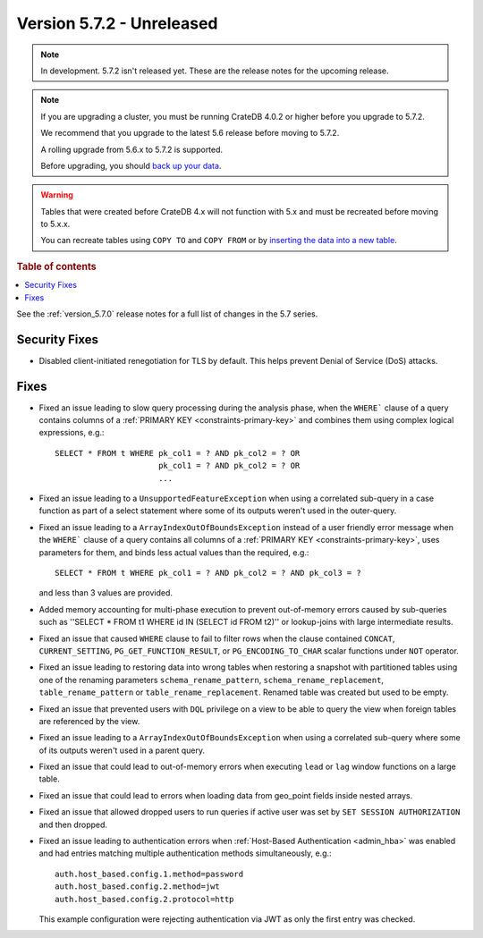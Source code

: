 .. _version_5.7.2:

==========================
Version 5.7.2 - Unreleased
==========================


.. comment 1. Remove the " - Unreleased" from the header above and adjust the ==
.. comment 2. Remove the NOTE below and replace with: "Released on 20XX-XX-XX."
.. comment    (without a NOTE entry, simply starting from col 1 of the line)
.. NOTE::
    In development. 5.7.2 isn't released yet. These are the release notes for
    the upcoming release.

.. NOTE::
    If you are upgrading a cluster, you must be running CrateDB 4.0.2 or higher
    before you upgrade to 5.7.2.

    We recommend that you upgrade to the latest 5.6 release before moving to
    5.7.2.

    A rolling upgrade from 5.6.x to 5.7.2 is supported.

    Before upgrading, you should `back up your data`_.

.. WARNING::

    Tables that were created before CrateDB 4.x will not function with 5.x
    and must be recreated before moving to 5.x.x.

    You can recreate tables using ``COPY TO`` and ``COPY FROM`` or by
    `inserting the data into a new table`_.

.. _back up your data: https://crate.io/docs/crate/reference/en/latest/admin/snapshots.html

.. _inserting the data into a new table: https://crate.io/docs/crate/reference/en/latest/admin/system-information.html#tables-need-to-be-recreated

.. rubric:: Table of contents

.. contents::
   :local:

See the :ref:`version_5.7.0` release notes for a full list of changes in the
5.7 series.

Security Fixes
==============

- Disabled client-initiated renegotiation for TLS by default.
  This helps prevent Denial of Service (DoS) attacks.

Fixes
=====

- Fixed an issue leading to slow query processing during the analysis phase,
  when the ``WHERE``` clause of a query contains columns of a
  :ref:`PRIMARY KEY <constraints-primary-key>` and combines them using complex
  logical expressions, e.g.::

      SELECT * FROM t WHERE pk_col1 = ? AND pk_col2 = ? OR
                            pk_col1 = ? AND pk_col2 = ? OR
                            ...

- Fixed an issue leading to a ``UnsupportedFeatureException`` when using a
  correlated sub-query in a case function as part of a select statement where
  some of its outputs weren't used in the outer-query.

- Fixed an issue leading to a ``ArrayIndexOutOfBoundsException``  instead of a
  user friendly error message when the ``WHERE``` clause of a query contains
  all columns of a :ref:`PRIMARY KEY <constraints-primary-key>`, uses
  parameters for them, and binds less actual values than the required, e.g.::

      SELECT * FROM t WHERE pk_col1 = ? AND pk_col2 = ? AND pk_col3 = ?

  and less than 3 values are provided.

- Added memory accounting for multi-phase execution to prevent out-of-memory
  errors caused by sub-queries such as ''SELECT * FROM t1 WHERE id IN
  (SELECT id FROM t2)'' or lookup-joins with large intermediate results.

- Fixed an issue that caused ``WHERE`` clause to fail to filter rows when
  the clause contained ``CONCAT``, ``CURRENT_SETTING``,
  ``PG_GET_FUNCTION_RESULT``, or ``PG_ENCODING_TO_CHAR`` scalar functions under
  ``NOT`` operator.

- Fixed an issue leading to restoring data into wrong tables when restoring a
  snapshot with partitioned tables using one of the renaming parameters
  ``schema_rename_pattern``, ``schema_rename_replacement``,
  ``table_rename_pattern`` or ``table_rename_replacement``. Renamed table was
  created but used to be empty.

- Fixed an issue that prevented users with ``DQL`` privilege on a view to be
  able to query the view when foreign tables are referenced by the view.

- Fixed an issue leading to a ``ArrayIndexOutOfBoundsException`` when using a
  correlated sub-query where some of its outputs weren't used in a parent
  query.

- Fixed an issue that could lead to out-of-memory errors when executing
  ``lead`` or ``lag`` window functions on a large table.

- Fixed an issue that could lead to errors when loading data from geo_point
  fields inside nested arrays.

- Fixed an issue that allowed dropped users to run queries if active user was
  set by ``SET SESSION AUTHORIZATION`` and then dropped.

- Fixed an issue leading to authentication errors when
  :ref:`Host-Based Authentication <admin_hba>` was enabled and had entries
  matching multiple authentication methods simultaneously, e.g.::

    auth.host_based.config.1.method=password
    auth.host_based.config.2.method=jwt
    auth.host_based.config.2.protocol=http

  This example configuration were rejecting authentication via JWT as only
  the first entry was checked.
